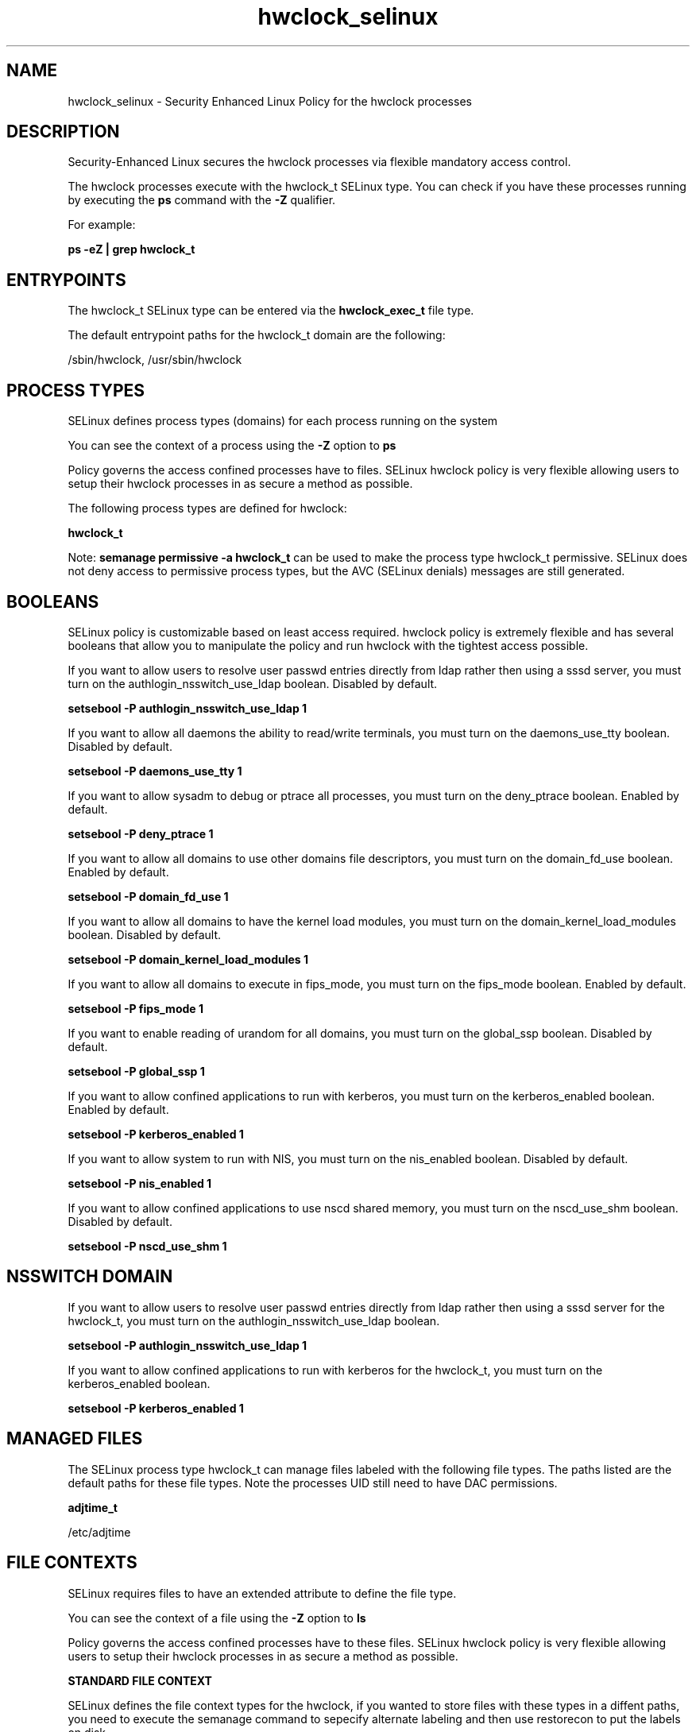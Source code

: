 .TH  "hwclock_selinux"  "8"  "13-01-16" "hwclock" "SELinux Policy documentation for hwclock"
.SH "NAME"
hwclock_selinux \- Security Enhanced Linux Policy for the hwclock processes
.SH "DESCRIPTION"

Security-Enhanced Linux secures the hwclock processes via flexible mandatory access control.

The hwclock processes execute with the hwclock_t SELinux type. You can check if you have these processes running by executing the \fBps\fP command with the \fB\-Z\fP qualifier.

For example:

.B ps -eZ | grep hwclock_t


.SH "ENTRYPOINTS"

The hwclock_t SELinux type can be entered via the \fBhwclock_exec_t\fP file type.

The default entrypoint paths for the hwclock_t domain are the following:

/sbin/hwclock, /usr/sbin/hwclock
.SH PROCESS TYPES
SELinux defines process types (domains) for each process running on the system
.PP
You can see the context of a process using the \fB\-Z\fP option to \fBps\bP
.PP
Policy governs the access confined processes have to files.
SELinux hwclock policy is very flexible allowing users to setup their hwclock processes in as secure a method as possible.
.PP
The following process types are defined for hwclock:

.EX
.B hwclock_t
.EE
.PP
Note:
.B semanage permissive -a hwclock_t
can be used to make the process type hwclock_t permissive. SELinux does not deny access to permissive process types, but the AVC (SELinux denials) messages are still generated.

.SH BOOLEANS
SELinux policy is customizable based on least access required.  hwclock policy is extremely flexible and has several booleans that allow you to manipulate the policy and run hwclock with the tightest access possible.


.PP
If you want to allow users to resolve user passwd entries directly from ldap rather then using a sssd server, you must turn on the authlogin_nsswitch_use_ldap boolean. Disabled by default.

.EX
.B setsebool -P authlogin_nsswitch_use_ldap 1

.EE

.PP
If you want to allow all daemons the ability to read/write terminals, you must turn on the daemons_use_tty boolean. Disabled by default.

.EX
.B setsebool -P daemons_use_tty 1

.EE

.PP
If you want to allow sysadm to debug or ptrace all processes, you must turn on the deny_ptrace boolean. Enabled by default.

.EX
.B setsebool -P deny_ptrace 1

.EE

.PP
If you want to allow all domains to use other domains file descriptors, you must turn on the domain_fd_use boolean. Enabled by default.

.EX
.B setsebool -P domain_fd_use 1

.EE

.PP
If you want to allow all domains to have the kernel load modules, you must turn on the domain_kernel_load_modules boolean. Disabled by default.

.EX
.B setsebool -P domain_kernel_load_modules 1

.EE

.PP
If you want to allow all domains to execute in fips_mode, you must turn on the fips_mode boolean. Enabled by default.

.EX
.B setsebool -P fips_mode 1

.EE

.PP
If you want to enable reading of urandom for all domains, you must turn on the global_ssp boolean. Disabled by default.

.EX
.B setsebool -P global_ssp 1

.EE

.PP
If you want to allow confined applications to run with kerberos, you must turn on the kerberos_enabled boolean. Enabled by default.

.EX
.B setsebool -P kerberos_enabled 1

.EE

.PP
If you want to allow system to run with NIS, you must turn on the nis_enabled boolean. Disabled by default.

.EX
.B setsebool -P nis_enabled 1

.EE

.PP
If you want to allow confined applications to use nscd shared memory, you must turn on the nscd_use_shm boolean. Disabled by default.

.EX
.B setsebool -P nscd_use_shm 1

.EE

.SH NSSWITCH DOMAIN

.PP
If you want to allow users to resolve user passwd entries directly from ldap rather then using a sssd server for the hwclock_t, you must turn on the authlogin_nsswitch_use_ldap boolean.

.EX
.B setsebool -P authlogin_nsswitch_use_ldap 1
.EE

.PP
If you want to allow confined applications to run with kerberos for the hwclock_t, you must turn on the kerberos_enabled boolean.

.EX
.B setsebool -P kerberos_enabled 1
.EE

.SH "MANAGED FILES"

The SELinux process type hwclock_t can manage files labeled with the following file types.  The paths listed are the default paths for these file types.  Note the processes UID still need to have DAC permissions.

.br
.B adjtime_t

	/etc/adjtime
.br

.SH FILE CONTEXTS
SELinux requires files to have an extended attribute to define the file type.
.PP
You can see the context of a file using the \fB\-Z\fP option to \fBls\bP
.PP
Policy governs the access confined processes have to these files.
SELinux hwclock policy is very flexible allowing users to setup their hwclock processes in as secure a method as possible.
.PP

.PP
.B STANDARD FILE CONTEXT

SELinux defines the file context types for the hwclock, if you wanted to
store files with these types in a diffent paths, you need to execute the semanage command to sepecify alternate labeling and then use restorecon to put the labels on disk.

.B semanage fcontext -a -t hwclock_exec_t '/srv/hwclock/content(/.*)?'
.br
.B restorecon -R -v /srv/myhwclock_content

Note: SELinux often uses regular expressions to specify labels that match multiple files.

.I The following file types are defined for hwclock:


.EX
.PP
.B hwclock_exec_t
.EE

- Set files with the hwclock_exec_t type, if you want to transition an executable to the hwclock_t domain.

.br
.TP 5
Paths:
/sbin/hwclock, /usr/sbin/hwclock

.PP
Note: File context can be temporarily modified with the chcon command.  If you want to permanently change the file context you need to use the
.B semanage fcontext
command.  This will modify the SELinux labeling database.  You will need to use
.B restorecon
to apply the labels.

.SH "COMMANDS"
.B semanage fcontext
can also be used to manipulate default file context mappings.
.PP
.B semanage permissive
can also be used to manipulate whether or not a process type is permissive.
.PP
.B semanage module
can also be used to enable/disable/install/remove policy modules.

.B semanage boolean
can also be used to manipulate the booleans

.PP
.B system-config-selinux
is a GUI tool available to customize SELinux policy settings.

.SH AUTHOR
This manual page was auto-generated using
.B "sepolicy manpage"
by Dan Walsh.

.SH "SEE ALSO"
selinux(8), hwclock(8), semanage(8), restorecon(8), chcon(1), sepolicy(8)
, setsebool(8)